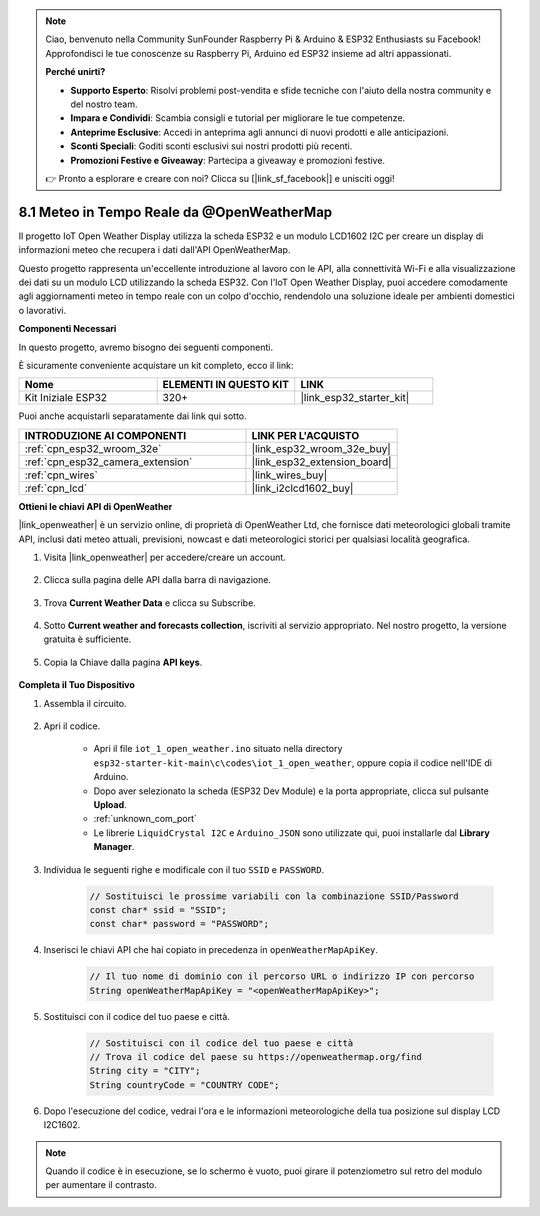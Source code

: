 .. note::

    Ciao, benvenuto nella Community SunFounder Raspberry Pi & Arduino & ESP32 Enthusiasts su Facebook! Approfondisci le tue conoscenze su Raspberry Pi, Arduino ed ESP32 insieme ad altri appassionati.

    **Perché unirti?**

    - **Supporto Esperto**: Risolvi problemi post-vendita e sfide tecniche con l'aiuto della nostra community e del nostro team.
    - **Impara e Condividi**: Scambia consigli e tutorial per migliorare le tue competenze.
    - **Anteprime Esclusive**: Accedi in anteprima agli annunci di nuovi prodotti e alle anticipazioni.
    - **Sconti Speciali**: Goditi sconti esclusivi sui nostri prodotti più recenti.
    - **Promozioni Festive e Giveaway**: Partecipa a giveaway e promozioni festive.

    👉 Pronto a esplorare e creare con noi? Clicca su [|link_sf_facebook|] e unisciti oggi!

.. _iot_owm:

8.1 Meteo in Tempo Reale da @OpenWeatherMap
====================================================

Il progetto IoT Open Weather Display utilizza la scheda ESP32 e un modulo LCD1602 I2C per creare un display di informazioni meteo che recupera i dati dall'API OpenWeatherMap.

Questo progetto rappresenta un'eccellente introduzione al lavoro con le API, alla connettività Wi-Fi e alla visualizzazione dei dati su un modulo LCD utilizzando la scheda ESP32. Con l'IoT Open Weather Display, puoi accedere comodamente agli aggiornamenti meteo in tempo reale con un colpo d'occhio, rendendolo una soluzione ideale per ambienti domestici o lavorativi.

**Componenti Necessari**

In questo progetto, avremo bisogno dei seguenti componenti.

È sicuramente conveniente acquistare un kit completo, ecco il link:

.. list-table::
    :widths: 20 20 20
    :header-rows: 1

    *   - Nome	
        - ELEMENTI IN QUESTO KIT
        - LINK
    *   - Kit Iniziale ESP32
        - 320+
        - |link_esp32_starter_kit|

Puoi anche acquistarli separatamente dai link qui sotto.

.. list-table::
    :widths: 30 20
    :header-rows: 1

    *   - INTRODUZIONE AI COMPONENTI
        - LINK PER L'ACQUISTO

    *   - :ref:`cpn_esp32_wroom_32e`
        - |link_esp32_wroom_32e_buy|
    *   - :ref:`cpn_esp32_camera_extension`
        - |link_esp32_extension_board|
    *   - :ref:`cpn_wires`
        - |link_wires_buy|
    *   - :ref:`cpn_lcd`
        - |link_i2clcd1602_buy|

**Ottieni le chiavi API di OpenWeather**

|link_openweather| è un servizio online, di proprietà di OpenWeather Ltd, che fornisce dati meteorologici globali tramite API, inclusi dati meteo attuali, previsioni, nowcast e dati meteorologici storici per qualsiasi località geografica.

#. Visita |link_openweather| per accedere/creare un account.

    .. image:: img/OWM-1.png

#. Clicca sulla pagina delle API dalla barra di navigazione.

    .. image:: img/OWM-2.png

#. Trova **Current Weather Data** e clicca su Subscribe.

    .. image:: img/OWM-3.png

#. Sotto **Current weather and forecasts collection**, iscriviti al servizio appropriato. Nel nostro progetto, la versione gratuita è sufficiente.

    .. image:: img/OWM-4.png

#. Copia la Chiave dalla pagina **API keys**.

    .. image:: img/OWM-5.png


**Completa il Tuo Dispositivo**

#. Assembla il circuito.

    .. image:: ../../img/wiring/2.6_i2clcd1602_bb.png
        :width: 800

#. Apri il codice.

    * Apri il file ``iot_1_open_weather.ino`` situato nella directory ``esp32-starter-kit-main\c\codes\iot_1_open_weather``, oppure copia il codice nell'IDE di Arduino.
    * Dopo aver selezionato la scheda (ESP32 Dev Module) e la porta appropriate, clicca sul pulsante **Upload**.
    * :ref:`unknown_com_port`
    * Le librerie ``LiquidCrystal I2C`` e ``Arduino_JSON`` sono utilizzate qui, puoi installarle dal **Library Manager**.

    .. raw:: html

        <iframe src=https://create.arduino.cc/editor/sunfounder01/71b196ce-8a84-4577-af76-43988c7d3f80/preview?embed style="height:510px;width:100%;margin:10px 0" frameborder=0></iframe>
         

#. Individua le seguenti righe e modificale con il tuo ``SSID`` e ``PASSWORD``.

    .. code-block::  Arduino

        // Sostituisci le prossime variabili con la combinazione SSID/Password
        const char* ssid = "SSID";
        const char* password = "PASSWORD";

#. Inserisci le chiavi API che hai copiato in precedenza in ``openWeatherMapApiKey``.

    .. code-block::  Arduino

        // Il tuo nome di dominio con il percorso URL o indirizzo IP con percorso
        String openWeatherMapApiKey = "<openWeatherMapApiKey>";

#. Sostituisci con il codice del tuo paese e città.

    .. code-block::  Arduino

        // Sostituisci con il codice del tuo paese e città
        // Trova il codice del paese su https://openweathermap.org/find
        String city = "CITY";
        String countryCode = "COUNTRY CODE";

#. Dopo l'esecuzione del codice, vedrai l'ora e le informazioni meteorologiche della tua posizione sul display LCD I2C1602.

.. note::
   Quando il codice è in esecuzione, se lo schermo è vuoto, puoi girare il potenziometro sul retro del modulo per aumentare il contrasto.
